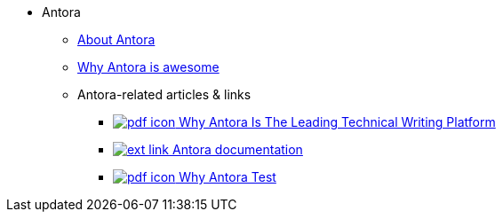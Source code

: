 * Antora
** xref:about-antora.adoc[About Antora]
** xref:why-antora-is-awesome.adoc[Why Antora is awesome]
** Antora-related articles & links
*** link:antora/{attachmentsdir}/why-antora.pdf[image:pdf-icon.png[] Why Antora Is The Leading Technical Writing Platform^]
*** https://docs.antora.org/[image:ext-link.png[] Antora documentation^]
*** xref:{attachmentsdir}/why-antora.pdf[image:pdf-icon.png[] Why Antora Test] 

